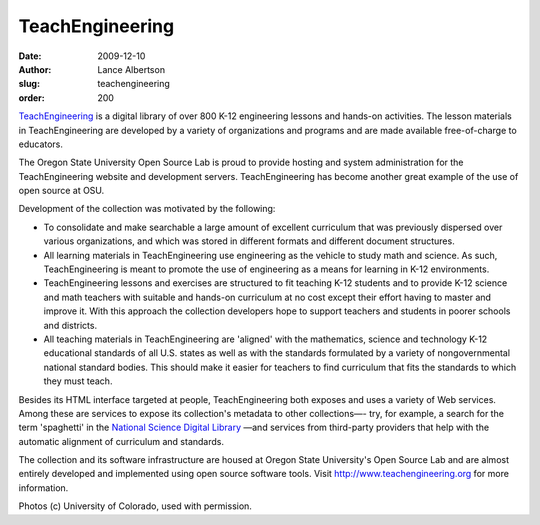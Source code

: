 TeachEngineering
================
:date: 2009-12-10
:author: Lance Albertson
:slug: teachengineering
:order: 200

`TeachEngineering`_ is a digital library of over 800 K-12 engineering lessons
and hands-on activities. The lesson materials in TeachEngineering are developed
by a variety of organizations and programs and are made available free-of-charge
to educators.

.. image:: /images/te_solar_cars_small.jpg
   :scale: 100%
   :align: center
   :alt: Teachengineering Solar Cars

The Oregon State University Open Source Lab is proud to provide hosting and
system administration for the TeachEngineering website and development servers.
TeachEngineering has become another great example of the use of open source at
OSU.

Development of the collection was motivated by the following:

* To consolidate and make searchable a large amount of excellent curriculum that
  was previously dispersed over various organizations, and which was stored in
  different formats and different document structures.
* All learning materials in TeachEngineering use engineering as the vehicle to
  study math and science. As such, TeachEngineering is meant to promote the use
  of engineering as a means for learning in K-12 environments.
* TeachEngineering lessons and exercises are structured to fit teaching K-12
  students and to provide K-12 science and math teachers with suitable and
  hands-on curriculum at no cost except their effort having to master and
  improve it. With this approach the collection developers hope to support
  teachers and students in poorer schools and districts.
* All teaching materials in TeachEngineering are 'aligned' with the mathematics,
  science and technology K-12 educational standards of all U.S. states as well
  as with the standards formulated by a variety of nongovernmental national
  standard bodies. This should make it easier for teachers to find curriculum
  that fits the standards to which they must teach.

.. image:: /images/te_students_earthquake_small.jpg
   :scale: 100%
   :align: center
   :alt: Teachengineering Students

Besides its HTML interface targeted at people, TeachEngineering both exposes and
uses a variety of Web services. Among these are services to expose its
collection's metadata to other collections―- try, for example, a search for the
term 'spaghetti' in the `National Science Digital Library`_ ―and services from
third-party providers that help with the automatic alignment of curriculum and
standards.

The collection and its software infrastructure are housed at Oregon State
University's Open Source Lab and are almost entirely developed and implemented
using open source software tools. Visit http://www.teachengineering.org for more
information.

Photos (c) University of Colorado, used with permission.

.. _TeachEngineering: http://www.teachengineering.org/
.. _National Science Digital Library: http://www.nsdl.org/
